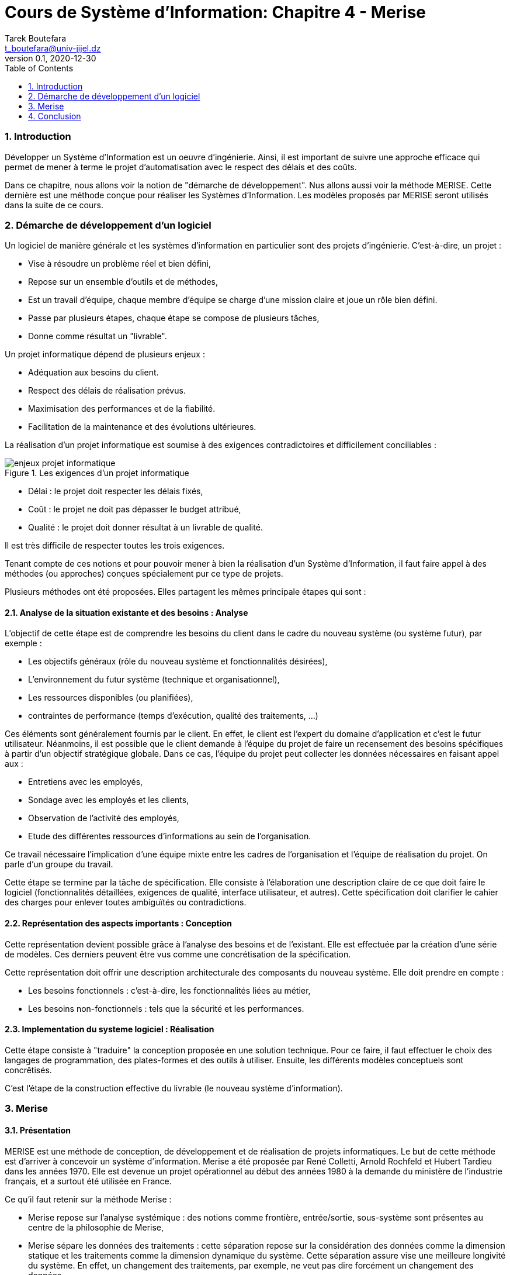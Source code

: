 = Cours de Système d'Information: Chapitre 4 - Merise
Tarek Boutefara <t_boutefara@univ-jijel.dz>
v0.1, 2020-12-30
:imagesdir: ./images/
:sectnums:
:toc:

=== Introduction

Développer un Système d'Information est un oeuvre d'ingénierie. Ainsi, il
est important de suivre une approche efficace qui permet de mener à terme
le projet d'automatisation avec le respect des délais et des coûts.

Dans ce chapitre, nous allons voir la notion de "démarche de développement".
Nus allons aussi voir la méthode MERISE. Cette dernière est une méthode
conçue pour réaliser les Systèmes d'Information. Les modèles proposés
par MERISE seront utilisés dans la suite de ce cours.

=== Démarche de développement d'un logiciel

Un logiciel de manière générale et les systèmes d'information en particulier
sont des projets d'ingénierie. C'est-à-dire, un projet :

* Vise à résoudre un problème réel et bien défini,
* Repose sur un ensemble d'outils et de méthodes,
* Est un travail d'équipe, chaque membre d'équipe se charge d'une mission claire 
et joue un rôle bien défini.
* Passe par plusieurs étapes, chaque étape se compose de plusieurs tâches,
* Donne comme résultat un "livrable".

Un projet informatique dépend de plusieurs enjeux :

* Adéquation aux besoins du client.
* Respect des délais de réalisation prévus.
* Maximisation des performances et de la fiabilité. 
* Facilitation de la maintenance et des évolutions ultérieures.

La réalisation d'un projet informatique est soumise à des exigences 
contradictoires et difficilement conciliables :

.Les exigences d'un projet informatique
image::enjeux_projet_informatique.jpeg[]

* Délai : le projet doit respecter les délais fixés,
* Coût : le projet ne doit pas dépasser le budget attribué,
* Qualité : le projet doit donner résultat à un livrable de qualité.

Il est très difficile de respecter toutes les trois exigences.

Tenant compte de ces notions et pour pouvoir mener à bien la réalisation 
d'un Système d'Information, il faut faire appel à des méthodes (ou 
approches) conçues spécialement pur ce type de projets.

Plusieurs méthodes ont été proposées. Elles partagent les mêmes principale 
étapes qui sont :

==== Analyse de la situation existante et des besoins : Analyse

L'objectif de cette étape est de comprendre les besoins du client 
dans le cadre du nouveau système (ou système futur), par exemple : 

* Les objectifs généraux (rôle du nouveau système et fonctionnalités désirées), 
* L'environnement du futur système (technique et organisationnel), 
* Les ressources disponibles (ou planifiées), 
* contraintes de performance (temps d'exécution, qualité des traitements, ...)

Ces éléments sont généralement fournis par le client. En effet, le client 
est l'expert du domaine d'application et c'est le futur utilisateur. Néanmoins,
il est possible que le client demande à l'équipe du projet de faire un
recensement des besoins spécifiques à partir d'un objectif stratégique
globale. Dans ce cas, l'équipe du projet peut collecter les données
nécessaires en faisant appel aux :

* Entretiens avec les employés,
* Sondage avec les employés et les clients,
* Observation de l'activité des employés,
* Etude des différentes ressources d'informations au sein de l'organisation.

Ce travail nécessaire l'implication d'une équipe mixte entre les cadres
de l'organisation et l'équipe de réalisation du projet. On parle d'un
groupe du travail.

Cette étape se termine par la tâche de spécification. Elle consiste à
l'élaboration une description claire de ce que doit faire le logiciel 
(fonctionnalités détaillées, exigences de qualité, interface utilisateur, 
et autres). Cette spécification doit clarifier le cahier des charges 
pour enlever toutes ambiguïtés ou contradictions.

==== Représentation des aspects importants : Conception

Cette représentation devient possible grâce à l'analyse des besoins et de
l'existant. Elle est effectuée par la création d'une série de modèles.
Ces derniers peuvent être vus comme une concrétisation de la spécification.

Cette représentation doit offrir une description architecturale des composants 
du nouveau système. Elle doit prendre en compte :

* Les besoins fonctionnels : c'est-à-dire, les fonctionnalités liées au métier,
* Les besoins non-fonctionnels : tels que la sécurité et les performances.

==== Implementation du systeme logiciel : Réalisation

Cette étape consiste à "traduire" la conception proposée en une solution
technique. Pour ce faire, il faut effectuer le choix des langages de 
programmation, des plates-formes et des outils à utiliser. Ensuite, les
différents modèles conceptuels sont concrêtisés.

C'est l'étape de la construction effective du livrable (le nouveau système
d'information).

=== Merise

==== Présentation

MERISE est une méthode de conception, de développement et de réalisation 
de projets informatiques. Le but de cette méthode est d'arriver à 
concevoir un système d'information. Merise a été proposée par René Colletti, 
Arnold Rochfeld et Hubert Tardieu dans les années 1970. Elle est devenue 
un projet opérationnel au début des années 1980 à la demande du ministère 
de l'industrie français, et a surtout été utilisée en France.

Ce qu'il faut retenir sur la méthode Merise :

* Merise repose sur l'analyse systémique : des notions comme frontière, 
entrée/sortie, sous-système sont présentes au centre de la philosophie
de Merise,
* Merise sépare les données des traitements : cette séparation repose
sur la considération des données comme la dimension statique et les
traitements comme la dimension dynamique du système. Cette séparation
assure vise une meilleure longivité du système. En effet, un changement
des traitements, par exemple, ne veut pas dire forcément un changement 
des données.

==== Cycle vie

Le cycle de vie est la dimension "temps" du projet du point de départ
jusqu'à l'exploitation. Merise est découpée en 3 périodes : 

* La conception du SI, 
* La réalisation du programme, 
* La maintenance

Notons que Merise n'offre aucun support pour la phase du recensement des
besoins, d'analyse et de spécification.

==== Le cycle de décision 

Le cycle de décision représente l’ensemble des choix qui doivent être 
faits durant le déroulement du cycle de vie. L’entreprise s'assure que le 
système correspond aux objectifs, et prend différents types de résolutions.
En d'autres termes, le groupe du travail contrôle de manière continue
la progression du projet et prend les décisions nécessaires. 

Le passage d'une étape à l'étape suivante est une décision clé durant
le développement du système d'information. Elle doit être prise au plus
haut niveau et ne peut pas être considérée comme une décision technique.

==== Cycle d'abstraction

Merise découpe le Système d'Information en trois niveaux pour guider
l'activité de conception et de réalisation. Ces trois niveaux sont :

===== Niveau conceptuel

A ce niveau, on décrit les données et les traitements sans tenir compte
de l'implémentation technique et des détails organisationnels. 

On répond à la question (**Quoi ?**).

===== Niveau logique

A ce niveau, on prend en compte la technique d'organisation des données 
et les détails organisationnels des traitements (**Qui ? Ou ? Quand ?**).

===== Niveau physique

Ce niveau contient tous les détails d'implémentation du système. On répond
à la question (**Comment ?**).

<<<

.Les modèles définis par Merise
[cols=3*,options="header"]
|===
|
|Données
|Traitements

|Niveau conceptuel
|Le Modèle Conceptuel des Données (MCD)
|Le Modèle Conceptuel des Traitements (MCT)

|Niveau logique
|Le Modèle Logique des Données (MLD)
|Le Modèle Organisationnel des Traitemnts (MOT)

|Niveau physique
|Le Modèe Physique des Données (MPD)
|Le Modèle Opérationnel des Traitments (MOpT)
|===

==== Validation

Vu que les données et les traitements sont conçus d'une manière séparée,
une dernière étape s'impose pour 'joindre' ces deux dimensions. C'est
la phase de validation.

Cette opération vise à compléter le modèle des données par les données 
nécessaires aux traitements et qui ne sont pas encore définies dans le 
modèle des données.

=== Conclusion

Dans ce chapitre, nous avons présenté la notion de projet informatique
et de démarche de réalisation d'un projet informatique. En effet, un
projet informatique est un projet d'ingénierie, ainsi, il repose
sur un ensemble d'outils, techniques et approches et donne lieu à un
livrable. Ce dernier doit résoudre un problème du client par répondre
parfaitement à ses besoins.

Par la suite, nous avons vu Merise; l'une de ces démarches. Merise repose
sur la vision systémique et sépare les données des traitements. Elle
guide le processus de conception et de réalisation par définir trois
niveaux d'abstraction. Ces derniers permettent d'analyser et de concevoir
le système d'une manière progressive et en tenant compte d'une seule 
facette (dimension) à la fois.

Dans la suite de ce cours, nous allons détailler les deux modèles MCD et MCT.
